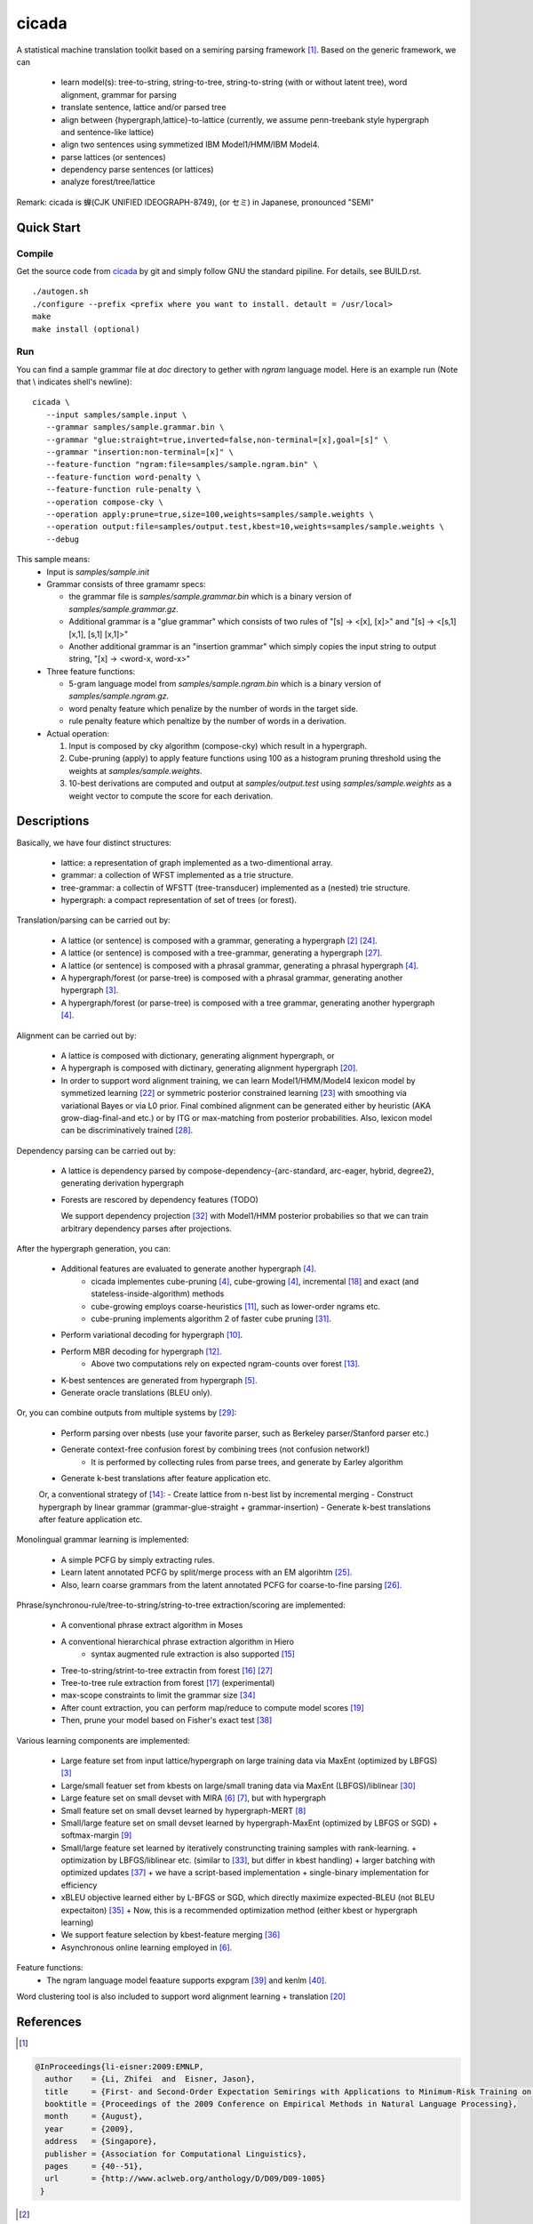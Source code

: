 ========
 cicada
========

A statistical machine translation toolkit based on a semiring parsing
framework [1]_. Based on the generic framework, we can

   - learn model(s): tree-to-string, string-to-tree, string-to-string (with or without latent tree),
     word alignment, grammar for parsing
   - translate sentence, lattice and/or parsed tree
   - align between {hypergraph,lattice}-to-lattice (currently, we assume penn-treebank style hypergraph
     and sentence-like lattice)
   - align two sentences using symmetized IBM Model1/HMM/IBM Model4.
   - parse lattices (or sentences)
   - dependency parse sentences (or lattices)
   - analyze forest/tree/lattice

Remark: cicada is 蝉(CJK UNIFIED IDEOGRAPH-8749), (or セミ) in Japanese, pronounced "SEMI"

Quick Start
-----------

Compile
```````
Get the source code from `cicada <...>`_ by git and simply follow GNU
the standard pipiline. For details, see BUILD.rst.

::

   ./autogen.sh
   ./configure --prefix <prefix where you want to install. detault = /usr/local>
   make
   make install (optional)

Run
```

You can find a sample grammar file at *doc* directory to gether with
*ngram* language model. Here is an example run (Note that \\ indicates
shell's newline):

::

   cicada \
      --input samples/sample.input \
      --grammar samples/sample.grammar.bin \
      --grammar "glue:straight=true,inverted=false,non-terminal=[x],goal=[s]" \
      --grammar "insertion:non-terminal=[x]" \
      --feature-function "ngram:file=samples/sample.ngram.bin" \
      --feature-function word-penalty \
      --feature-function rule-penalty \
      --operation compose-cky \
      --operation apply:prune=true,size=100,weights=samples/sample.weights \
      --operation output:file=samples/output.test,kbest=10,weights=samples/sample.weights \
      --debug

This sample means:
  - Input is `samples/sample.init`
  - Grammar consists of three gramamr specs:

    - the grammar file is `samples/sample.grammar.bin` which is a
      binary version of `samples/sample.grammar.gz`.
    - Additional grammar is a "glue grammar" which consists of two rules
      of "[s] -> <[x], [x]>" and "[s] -> <[s,1] [x,1], [s,1] [x,1]>"
    - Another additional grammar is an "insertion grammar" which simply
      copies the input string to output string, "[x] -> <word-x, word-x>"

  - Three feature functions:

    - 5-gram language model from `samples/sample.ngram.bin` which is a
      binary version of `samples/sample.ngram.gz`.
    - word penalty feature which penalize by the number of words in
      the target side.
    - rule penalty feature which penaltize by the number of words in a
      derivation.

  - Actual operation:

    1. Input is composed by cky algorithm (compose-cky) which result
       in a hypergraph.
    2. Cube-pruning (apply) to apply feature functions using 100 as a
       histogram pruning threshold using the weights at
       `samples/sample.weights`.
    3. 10-best derivations are computed and output at
       `samples/output.test` using `samples/sample.weights` as a
       weight vector to compute the score for each derivation.


Descriptions
------------

Basically, we have four distinct structures:

   - lattice: a representation of graph implemented as a two-dimentional array.
   - grammar: a collection of WFST implemented as a trie structure.
   - tree-grammar: a collectin of WFSTT (tree-transducer) implemented as a (nested) trie structure.
   - hypergraph: a compact representation of set of trees (or forest).

Translation/parsing can be carried out by:

   - A lattice (or sentence) is composed with a grammar, generating a
     hypergraph [2]_ [24]_.
   - A lattice (or sentence) is composed with a tree-grammar,
     generating a hypergraph [27]_.
   - A lattice (or sentence) is composed with a phrasal grammar,
     generating a phrasal hypergraph [4]_.
   - A hypergraph/forest (or parse-tree) is composed with a phrasal
     grammar, generating another hypergraph [3]_.
   - A hypergraph/forest (or parse-tree) is composed with a tree
     grammar, generating another hypergraph [4]_.

Alignment can be carried out by:

   - A lattice is composed with dictionary, generating alignment
     hypergraph, or
   - A hypergraph is composed with dictinary, generating alignment
     hypergraph [20]_.
     
   - In order to support word alignment training, we can learn
     Model1/HMM/Model4 lexicon model by symmetized learning [22]_ or
     symmetric posterior constrained learning [23]_ with smoothing via
     variational Bayes or via L0 prior.
     Final combined alignment can be generated either by heuristic
     (AKA grow-diag-final-and etc.) or by ITG or max-matching from
     posterior probabilities.
     Also, lexicon model can be discriminatively trained [28]_.

Dependency parsing can be carried out by:

   - A lattice is dependency parsed by
     compose-dependency-{arc-standard, arc-eager, hybrid, degree2},
     generating derivation hypergraph
   - Forests are rescored by dependency features (TODO)
   
     We support dependency projection [32]_ with Model1/HMM posterior
     probabilies so that we can train arbitrary dependency parses
     after projections.

After the hypergraph generation, you can:

   - Additional features are evaluated to generate another hypergraph [4]_.
      * cicada implementes cube-pruning [4]_, cube-growing [4]_,
	incremental [18]_ and exact (and stateless-inside-algorithm)
	methods
      * cube-growing employs coarse-heuristics [11]_, such as
	lower-order ngrams etc.
      * cube-pruning implements algorithm 2 of faster cube pruning
	[31]_.
   - Perform variational decoding for hypergraph [10]_.
   - Perform MBR decoding for hypergraph [12]_.
      * Above two computations rely on expected ngram-counts over
	forest [13]_.
   - K-best sentences are generated from hypergraph [5]_.
   - Generate oracle translations (BLEU only).

Or, you can combine outputs from multiple systems by [29]_:

   - Perform parsing over nbests (use your favorite parser, such as
     Berkeley parser/Stanford parser etc.)
   - Generate context-free confusion forest by combining trees (not confusion network!)
      * It is performed by collecting rules from parse trees, and
	generate by Earley algorithm
   - Generate k-best translations after feature application etc.

   Or, a conventional strategy of [14]_:
   - Create lattice from n-best list by incremental merging
   - Construct hypergraph by linear grammar (grammar-glue-straight + grammar-insertion)
   - Generate k-best translations after feature application etc.

Monolingual grammar learning is implemented:

   - A simple PCFG by simply extracting rules.
   - Learn latent annotated PCFG by split/merge process with an EM
     algorihtm [25]_.
   - Also, learn coarse grammars from the latent annotated PCFG for
     coarse-to-fine parsing [26]_.

Phrase/synchronou-rule/tree-to-string/string-to-tree extraction/scoring are implemented:

   - A conventional phrase extract algorithm in Moses
   - A conventional hierarchical phrase extraction algorithm in Hiero
      + syntax augmented rule extraction is also supported [15]_
   - Tree-to-string/strint-to-tree extractin from forest [16]_ [27]_
   - Tree-to-tree rule extraction from forest [17]_ (experimental)
   - max-scope constraints to limit the grammar size [34]_
   - After count extraction, you can perform map/reduce to compute
     model scores [19]_
   - Then, prune your model based on Fisher's exact test [38]_

Various learning components are implemented:

   - Large feature set from input lattice/hypergraph on large training
     data via MaxEnt (optimized by LBFGS) [3]_
   - Large/small featuer set from kbests on large/small traning data
     via MaxEnt (LBFGS)/liblinear [30]_
   - Large feature set on small devset with MIRA [6]_ [7]_, but with
     hypergraph
   - Small feature set on small devset learned by hypergraph-MERT [8]_
   - Small/large feature set on small devset learned by
     hypergraph-MaxEnt (optimized by LBFGS or SGD)
     + softmax-margin [9]_
   - Small/large feature set learned by iteratively construncting
     training samples with rank-learning.
     + optimization by LBFGS/liblinear etc. (similar to [33]_, but differ in kbest handling)
     + larger batching with optimized updates [37]_
     + we have a script-based implementation + single-binary implementation for efficiency
   - xBLEU objective learned either by L-BFGS or SGD, which directly
     maximize expected-BLEU (not BLEU expectaiton) [35]_
     + Now, this is a recommended optimization method (either kbest or hypergraph learning)
   - We support feature selection by kbest-feature merging [36]_
   - Asynchronous online learning employed in [6]_.

Feature functions:
   -  The ngram language model feaature supports expgram [39]_ and
      kenlm [40]_.

Word clustering tool is also included to support word alignment
learning + translation [20]_

References
----------

.. [1]
.. code:: latex

  @InProceedings{li-eisner:2009:EMNLP,
    author    = {Li, Zhifei  and  Eisner, Jason},
    title     = {First- and Second-Order Expectation Semirings with Applications to Minimum-Risk Training on Translation Forests},
    booktitle = {Proceedings of the 2009 Conference on Empirical Methods in Natural Language Processing},
    month     = {August},
    year      = {2009},
    address   = {Singapore},
    publisher = {Association for Computational Linguistics},
    pages     = {40--51},
    url       = {http://www.aclweb.org/anthology/D/D09/D09-1005}
   }


.. [2]
.. code:: latex

  @InProceedings{dyer-muresan-resnik:2008:ACLMain,
    author    = {Dyer, Christopher  and  Muresan, Smaranda  and  Resnik, Philip},
    title     = {Generalizing Word Lattice Translation},
    booktitle = {Proceedings of ACL-08: HLT},
    month     = {June},
    year      = {2008},
    address   = {Columbus, Ohio},
    publisher = {Association for Computational Linguistics},
    pages     = {1012--1020},
    url       = {http://www.aclweb.org/anthology/P/P08/P08-1115}
  }

.. [3]
.. code:: latex

  @InProceedings{dyer-resnik:2010:NAACLHLT,
    author    = {Dyer, Chris  and  Resnik, Philip},
    title     = {Context-free reordering, finite-state translation},
    booktitle = {Human Language Technologies: The 2010 Annual Conference of the North American Chapter of the Association for Computational Linguistics},
    month     = {June},
    year      = {2010},
    address   = {Los Angeles, California},
    publisher = {Association for Computational Linguistics},
    pages     = {858--866},
    url       = {http://www.aclweb.org/anthology/N10-1128}
  }

.. [4]
.. code:: latex

  @InProceedings{huang-chiang:2007:ACLMain,
    author    = {Huang, Liang  and  Chiang, David},
    title     = {Forest Rescoring: Faster Decoding with Integrated Language Models},
    booktitle = {Proceedings of the 45th Annual Meeting of the Association of Computational Linguistics},
    month     = {June},
    year      = {2007},
    address   = {Prague, Czech Republic},
    publisher = {Association for Computational Linguistics},
    pages     = {144--151},
    url       = {http://www.aclweb.org/anthology/P07-1019}
  }

.. [5]
.. code:: latex

 @InProceedings{huang-chiang:2005:IWPT,
   author    = {Huang, Liang  and  Chiang, David},
   title     = {Better k-best Parsing},
   booktitle = {Proceedings of the Ninth International Workshop on Parsing Technology},
   month     = {October},
   year      = {2005},
   address   = {Vancouver, British Columbia},
   publisher = {Association for Computational Linguistics},
   pages     = {53--64},
   url       = {http://www.aclweb.org/anthology/W/W05/W05-1506}
 }

.. [6]
.. code:: latex

 @InProceedings{chiang-knight-wang:2009:NAACLHLT09,
   author    = {Chiang, David  and  Knight, Kevin  and  Wang, Wei},
   title     = {11,001 New Features for Statistical Machine Translation},
   booktitle = {Proceedings of Human Language Technologies: The 2009 Annual Conference of the North American Chapter of the Association for Computational Linguistics},
   month     = {June},
   year      = {2009},
   address   = {Boulder, Colorado},
   publisher = {Association for Computational Linguistics},
   pages     = {218--226},
   url       = {http://www.aclweb.org/anthology/N/N09/N09-1025}
 }

.. [7]
.. code:: latex

 @InProceedings{watanabe-EtAl:2007:EMNLP-CoNLL2007,
   author    = {Watanabe, Taro  and  Suzuki, Jun  and  Tsukada, Hajime  and  Isozaki, Hideki},
   title     = {Online Large-Margin Training for Statistical Machine Translation},
   booktitle = {Proceedings of the 2007 Joint Conference on Empirical Methods in Natural Language Processing and Computational Natural Language Learning (EMNLP-CoNLL)},
   month     = {June},
   year      = {2007},
   address   = {Prague, Czech Republic},
   publisher = {Association for Computational Linguistics},
   pages     = {764--773},
   url       = {http://www.aclweb.org/anthology/D/D07/D07-1080}
 }

.. [8]
.. code:: latex

 @InProceedings{kumar-EtAl:2009:ACLIJCNLP,
   author    = {Kumar, Shankar  and  Macherey, Wolfgang  and  Dyer, Chris  and  Och, Franz},
   title     = {Efficient Minimum Error Rate Training and Minimum Bayes-Risk Decoding for Translation Hypergraphs and Lattices},
   booktitle = {Proceedings of the Joint Conference of the 47th Annual Meeting of the ACL and the 4th International Joint Conference on Natural Language Processing of the AFNLP},
   month     = {August},
   year      = {2009},
   address   = {Suntec, Singapore},
   publisher = {Association for Computational Linguistics},
   pages     = {163--171},
   url       = {http://www.aclweb.org/anthology/P/P09/P09-1019}
 }

.. [9]
.. code:: latex

 @InProceedings{gimpel-smith:2010:NAACLHLT,
   author    = {Gimpel, Kevin  and  Smith, Noah A.},
   title     = {Softmax-Margin CRFs: Training Log-Linear Models with Cost Functions},
   booktitle = {Human Language Technologies: The 2010 Annual Conference of the North American Chapter of the Association for Computational Linguistics},
   month     = {June},
   year      = {2010},
   address   = {Los Angeles, California},
   publisher = {Association for Computational Linguistics},
   pages     = {733--736},
   url       = {http://www.aclweb.org/anthology/N10-1112}
 }

.. [10]
.. code:: latex

 @InProceedings{li-eisner-khudanpur:2009:ACLIJCNLP,
   author    = {Li, Zhifei  and  Eisner, Jason  and  Khudanpur, Sanjeev},
   title     = {Variational Decoding for Statistical Machine Translation},
   booktitle = {Proceedings of the Joint Conference of the 47th Annual Meeting of the ACL and the 4th International Joint Conference on Natural Language Processing of the AFNLP},
   month     = {August},
   year      = {2009},
   address   = {Suntec, Singapore},
   publisher = {Association for Computational Linguistics},
   pages     = {593--601},
   url       = {http://www.aclweb.org/anthology/P/P09/P09-1067}
 }

.. [11]
.. code:: latex

 @InProceedings { vilar09:coarseHeuristic,
    author= {Vilar, David and Ney, Hermann},
    title= {On LM Heuristics for the Cube Growing Algorithm},
    booktitle= {Annual Conference of the European Association for Machine Translation},
    year= 2009,
    pages= {242-249},
    address= {Barcelona, Spain},
    month= may,
    booktitlelink= {http://www.talp.cat/eamt09/},
    pdf = {http://www-i6.informatik.rwth-aachen.de/publications/downloader.php?id=617&row=pdf}
 }

.. [12]
.. code:: latex

 @InProceedings{denero-chiang-knight:2009:ACLIJCNLP,
   author    = {DeNero, John  and  Chiang, David  and  Knight, Kevin},
   title     = {Fast Consensus Decoding over Translation Forests},
   booktitle = {Proceedings of the Joint Conference of the 47th Annual Meeting of the ACL and the 4th International Joint Conference on Natural Language Processing of the AFNLP},
   month     = {August},
   year      = {2009},
   address   = {Suntec, Singapore},
   publisher = {Association for Computational Linguistics},
   pages     = {567--575},
   url       = {http://www.aclweb.org/anthology/P/P09/P09-1064}
 }

.. [13]
.. code:: latex

 @InProceedings{denero-EtAl:2010:NAACLHLT,
   author    = {DeNero, John  and  Kumar, Shankar  and  Chelba, Ciprian  and  Och, Franz},
   title     = {Model Combination for Machine Translation},
   booktitle = {Human Language Technologies: The 2010 Annual Conference of the North American Chapter of the Association for Computational Linguistics},
   month     = {June},
   year      = {2010},
   address   = {Los Angeles, California},
   publisher = {Association for Computational Linguistics},
   pages     = {975--983},
   url       = {http://www.aclweb.org/anthology/N10-1141}
 }

.. [14]
.. code:: latex

 @InProceedings{rosti-EtAl:2009:WMT-09,
   author    = {Rosti, Antti-Veikko  and  Zhang, Bing  and  Matsoukas, Spyros  and  Schwartz, Richard},
   title     = {Incremental Hypothesis Alignment with Flexible Matching for Building Confusion Networks: {BBN} System Description for {WMT}09 System Combination Task},
   booktitle = {Proceedings of the Fourth Workshop on Statistical Machine Translation},
   month     = {March},
   year      = {2009},
   address   = {Athens, Greece},
   publisher = {Association for Computational Linguistics},
   pages     = {61--65},
   url       = {http://www.aclweb.org/anthology/W/W09/W09-0409}
 }

.. [15]
.. code:: latex

 @InProceedings{zollmann-vogel:2010:SSST,
   author    = {Zollmann, Andreas  and  Vogel, Stephan},
   title     = {New Parameterizations and Features for PSCFG-Based Machine Translation},
   booktitle = {Proceedings of the 4th Workshop on Syntax and Structure in Statistical Translation},
   month     = {August},
   year      = {2010},
   address   = {Beijing, China},
   publisher = {Coling 2010 Organizing Committee},
   pages     = {110--117},
   url       = {http://www.aclweb.org/anthology/W10-3814}
 }

.. [16]
.. code:: latex

 @InProceedings{mi-huang:2008:EMNLP,
   author    = {Mi, Haitao  and  Huang, Liang},
   title     = {Forest-based Translation Rule Extraction},
   booktitle = {Proceedings of the 2008 Conference on Empirical Methods in Natural Language Processing},
   month     = {October},
   year      = {2008},
   address   = {Honolulu, Hawaii},
   publisher = {Association for Computational Linguistics},
   pages     = {206--214},
   url       = {http://www.aclweb.org/anthology/D08-1022}
 }

.. [17]
.. code:: latex

 @InProceedings{liu-lu-liu:2009:ACLIJCNLP,
   author    = {Liu, Yang  and  L{\"{u}}, Yajuan  and  Liu, Qun},
   title     = {Improving Tree-to-Tree Translation with Packed Forests},
   booktitle = {Proceedings of the Joint Conference of the 47th Annual Meeting of the ACL and the 4th International Joint Conference on Natural Language Processing of the AFNLP},
   month     = {August},
   year      = {2009},
   address   = {Suntec, Singapore},
   publisher = {Association for Computational Linguistics},
   pages     = {558--566},
   url       = {http://www.aclweb.org/anthology/P/P09/P09-1063}
 }

.. [18]
.. code:: latex

 @InProceedings{huang-mi:2010:EMNLP,
   author    = {Huang, Liang  and  Mi, Haitao},
   title     = {Efficient Incremental Decoding for Tree-to-String Translation},
   booktitle = {Proceedings of the 2010 Conference on Empirical Methods in Natural Language Processing},
   month     = {October},
   year      = {2010},
   address   = {Cambridge, MA},
   publisher = {Association for Computational Linguistics},
   pages     = {273--283},
   url       = {http://www.aclweb.org/anthology/D10-1027}
 }

.. [19]
.. code:: latex

 @InProceedings{dyer-EtAl:2008:WMT,
   author    = {Dyer, Chris  and  Cordova, Aaron  and  Mont, Alex  and  Lin, Jimmy},
   title     = {Fast, Easy, and Cheap: Construction of Statistical Machine Translation Models with {MapReduce}},
   booktitle = {Proceedings of the Third Workshop on Statistical Machine Translation},
   month     = {June},
   year      = {2008},
   address   = {Columbus, Ohio},
   publisher = {Association for Computational Linguistics},
   pages     = {199--207},
   url       = {http://www.aclweb.org/anthology/W/W08/W08-0333}
 }

.. [20]
.. code:: latex

 @InProceedings{riesa-marcu:2010:ACL,
   author    = {Riesa, Jason  and  Marcu, Daniel},
   title     = {Hierarchical Search for Word Alignment},
   booktitle = {Proceedings of the 48th Annual Meeting of the Association for Computational Linguistics},
   month     = {July},
   year      = {2010},
   address   = {Uppsala, Sweden},
   publisher = {Association for Computational Linguistics},
   pages     = {157--166},
   url       = {http://www.aclweb.org/anthology/P10-1017}
 }

.. [21]
.. code:: latex

 @InProceedings{uszkoreit-brants:2008:ACLMain,
   author    = {Uszkoreit, Jakob  and  Brants, Thorsten},
   title     = {Distributed Word Clustering for Large Scale Class-Based Language Modeling in Machine Translation},
   booktitle = {Proceedings of ACL-08: HLT},
   month     = {June},
   year      = {2008},
   address   = {Columbus, Ohio},
   publisher = {Association for Computational Linguistics},
   pages     = {755--762},
   url       = {http://www.aclweb.org/anthology/P/P08/P08-1086}
 }

.. [22]
.. code:: latex

 @InProceedings{liang-taskar-klein:2006:HLT-NAACL06-Main,
   author    = {Liang, Percy  and  Taskar, Ben  and  Klein, Dan},
   title     = {Alignment by Agreement},
   booktitle = {Proceedings of the Human Language Technology Conference of the NAACL, Main Conference},
   month     = {June},
   year      = {2006},
   address   = {New York City, USA},
   publisher = {Association for Computational Linguistics},
   pages     = {104--111},
   url       = {http://www.aclweb.org/anthology/N/N06/N06-1014}
 }

.. [23]
.. code:: latex

 @InProceedings{ganchev-gracca-taskar:2008:ACLMain,
   author    = {Ganchev, Kuzman  and  Gra\c{c}a, Jo\~{a}o V.  and  Taskar, Ben},
   title     = {Better Alignments = Better Translations?},
   booktitle = {Proceedings of ACL-08: HLT},
   month     = {June},
   year      = {2008},
   address   = {Columbus, Ohio},
   publisher = {Association for Computational Linguistics},
   pages     = {986--993},
   url       = {http://www.aclweb.org/anthology/P/P08/P08-1112}
 }

.. [24]
.. code:: latex

 @INPROCEEDINGS{Klein01parsingand,
     author = {Dan Klein and Christopher D. Manning},
     title = {Parsing and Hypergraphs},
     booktitle = {IN IWPT},
     year = {2001},
     pages = {123--134},
     publisher = {}
 }

.. [25]
.. code:: latex

 @InProceedings{petrov-EtAl:2006:COLACL,
   author    = {Petrov, Slav  and  Barrett, Leon  and  Thibaux, Romain  and  Klein, Dan},
   title     = {Learning Accurate, Compact, and Interpretable Tree Annotation},
   booktitle = {Proceedings of the 21st International Conference on Computational Linguistics and 44th Annual Meeting of the Association for Computational Linguistics},
   month     = {July},
   year      = {2006},
   address   = {Sydney, Australia},
   publisher = {Association for Computational Linguistics},
   pages     = {433--440},
   url       = {http://www.aclweb.org/anthology/P06-1055},
   doi       = {10.3115/1220175.1220230}
 }

.. [26]
.. code:: latex

 @InProceedings{petrov-klein:2007:main,
   author    = {Petrov, Slav  and  Klein, Dan},
   title     = {Improved Inference for Unlexicalized Parsing},
   booktitle = {Human Language Technologies 2007: The Conference of the North American Chapter of the Association for Computational Linguistics; Proceedings of the Main Conference},
   month     = {April},
   year      = {2007},
   address   = {Rochester, New York},
   publisher = {Association for Computational Linguistics},
   pages     = {404--411},
   url       = {http://www.aclweb.org/anthology/N/N07/N07-1051}
 }

.. [27]
.. code:: latex

 @inproceedings{galley-EtAl:2004:HLTNAACL,
   author    = {Galley, Michel  and  Hopkins, Mark  and  Knight, Kevin  and  Marcu, Daniel},
   title     = {What's in a translation rule?},
   booktitle = {HLT-NAACL 2004: Main Proceedings },
   editor = {Susan Dumais, Daniel Marcu and Salim Roukos},
   year      = 2004,
   month     = {May 2 - May 7},
   address   = {Boston, Massachusetts, USA},
   publisher = {Association for Computational Linguistics},
   pages     = {273--280}
 }

.. [28]
.. code:: latex

 @InProceedings{mauser-hasan-ney:2009:EMNLP,
   author    = {Mauser, Arne  and  Hasan, Sa{\v{s}}a  and  Ney, Hermann},
   title     = {Extending Statistical Machine Translation with Discriminative and Trigger-Based Lexicon Models},
   booktitle = {Proceedings of the 2009 Conference on Empirical Methods in Natural Language Processing},
   month     = {August},
   year      = {2009},
   address   = {Singapore},
   publisher = {Association for Computational Linguistics},
   pages     = {210--218},
   url       = {http://www.aclweb.org/anthology/D/D09/D09-1022}
 }

.. [29]
.. code:: latex

 @InProceedings{watanabe-sumita:2011:ACL-HLT2011,
   author    = {Watanabe, Taro  and  Sumita, Eiichiro},
   title     = {Machine Translation System Combination by Confusion Forest},
   booktitle = {Proceedings of the 49th Annual Meeting of the Association for Computational Linguistics: Human Language Technologies},
   month     = {June},
   year      = {2011},
   address   = {Portland, Oregon, USA},
   publisher = {Association for Computational Linguistics},
   pages     = {1249--1257},
   url       = {http://www.aclweb.org/anthology/P11-1125}
 }

.. [30]
.. code:: latex

 @Article{REF08a,
   author =	 {Rong-En Fan and Kai-Wei Chang and Cho-Jui Hsieh and Xiang-Rui Wang and Chih-Jen Lin},
   title = 	  {{LIBLINEAR}: A Library for Large Linear Classification},
   journal = 	   {Journal of Machine Learning Research},
   year =   {2008},
   volume =  {9},
   pages =    {1871--1874}
 }

.. [31]
.. code:: latex

 @inproceedings{iwslt10:TP:gesmundo,
   author = {Andrea Gesmundo and James Henderson},
   editor = {Marcello Federico and Ian Lane and Michael Paul and Fran\c{c}ois Yvon},
   title = {{Faster Cube Pruning}},
   booktitle = {Proceedings of the seventh International Workshop on Spoken Language Translation (IWSLT)},
   year = {2010},
   pages = {267--274},
   location = {Paris, France}
 }

.. [32]
.. code:: latex

 @InProceedings{jiang-liu:2010:ACL,
   author    = {Jiang, Wenbin  and  Liu, Qun},
   title     = {Dependency Parsing and Projection Based on Word-Pair Classification},
   booktitle = {Proceedings of the 48th Annual Meeting of the Association for Computational Linguistics},
   month     = {July},
   year      = {2010},
   address   = {Uppsala, Sweden},
   publisher = {Association for Computational Linguistics},
   pages     = {12--20},
   url       = {http://www.aclweb.org/anthology/P10-1002}
 }

.. [33]
.. code:: latex

 @InProceedings{hopkins-may:2011:EMNLP,
   author    = {Hopkins, Mark  and  May, Jonathan},
   title     = {Tuning as Ranking},
   booktitle = {Proceedings of the 2011 Conference on Empirical Methods in Natural Language Processing},
   month     = {July},
   year      = {2011},
   address   = {Edinburgh, Scotland, UK.},
   publisher = {Association for Computational Linguistics},
   pages     = {1352--1362},
   url       = {http://www.aclweb.org/anthology/D11-1125}
 }

.. [34]
.. code:: latex

 @InProceedings{hopkins-langmead:2010:EMNLP,
   author    = {Hopkins, Mark  and  Langmead, Greg},
   title     = {{SCFG} Decoding Without Binarization},
   booktitle = {Proceedings of the 2010 Conference on Empirical Methods in Natural Language Processing},
   month     = {October},
   year      = {2010},
   address   = {Cambridge, MA},
   publisher = {Association for Computational Linguistics},
   pages     = {646--655},
   url       = {http://www.aclweb.org/anthology/D10-1063}
 }

.. [35]
.. code:: latex

 @InProceedings{rosti-EtAl:2011:WMT,
   author    = {Rosti, Antti-Veikko  and  Zhang, Bing  and  Matsoukas, Spyros  and  Schwartz, Richard},
   title     = {Expected BLEU Training for Graphs: BBN System Description for WMT11 System Combination Task},
   booktitle = {Proceedings of the Sixth Workshop on Statistical Machine Translation},
   month     = {July},
   year      = {2011},
   address   = {Edinburgh, Scotland},
   publisher = {Association for Computational Linguistics},
   pages     = {159--165},
   url       = {http://www.aclweb.org/anthology/W11-2119}
 }

.. [36]
.. code:: latex

  @InProceedings{simianer-riezler-dyer:2012:ACL2012,
    author    = {Simianer, Patrick  and  Riezler, Stefan  and  Dyer, Chris},
    title     = {Joint Feature Selection in Distributed Stochastic Learning for Large-Scale Discriminative Training in SMT},
    booktitle = {Proceedings of the 50th Annual Meeting of the Association for Computational Linguistics (Volume 1: Long Papers)},
    month     = {July},
    year      = {2012},
    address   = {Jeju Island, Korea},
    publisher = {Association for Computational Linguistics},
    pages     = {11--21},
    url       = {http://www.aclweb.org/anthology/P12-1002}
  }

.. [37]
.. code:: latex

  @InProceedings{watanabe:2012:NAACL-HLT,
    author    = {Watanabe, Taro},
    title     = {Optimized Online Rank Learning for Machine Translation},
    booktitle = {Proceedings of the 2012 Conference of the North American Chapter of the Association for Computational Linguistics: Human Language Technologies},
    month     = {June},
    year      = {2012},
    address   = {Montr\'{e}al, Canada},
    publisher = {Association for Computational Linguistics},
    pages     = {253--262},
    url       = {http://www.aclweb.org/anthology/N12-1026}
  }

.. [38]
.. code:: latex

  @InProceedings{johnson-EtAl:2007:EMNLP-CoNLL2007,
    author    = {Johnson, Howard  and  Martin, Joel  and  Foster, George  and  Kuhn, Roland},
    title     = {Improving Translation Quality by Discarding Most of the Phrasetable},
    booktitle = {Proceedings of the 2007 Joint Conference on Empirical Methods in Natural Language Processing and Computational Natural Language Learning (EMNLP-CoNLL)},
    month     = {June},
    year      = {2007},
    address   = {Prague, Czech Republic},
    publisher = {Association for Computational Linguistics},
    pages     = {967--975},
    url       = {http://www.aclweb.org/anthology/D/D07/D07-1103}
  }

.. [39]
.. code:: latex

@InProceedings{watanabe-tsukada-isozaki:2009:Short,
  author    = {Watanabe, Taro  and  Tsukada, Hajime  and  Isozaki, Hideki},
  title     = {A Succinct N-gram Language Model},
  booktitle = {Proceedings of the ACL-IJCNLP 2009 Conference Short Papers},
  month     = {August},
  year      = {2009},
  address   = {Suntec, Singapore},
  publisher = {Association for Computational Linguistics},
  pages     = {341--344},
  url       = {http://www.aclweb.org/anthology/P/P09/P09-2086}
}

.. [40]
.. code:: latex

@InProceedings{heafield:2011:WMT,
  author    = {Heafield, Kenneth},
  title     = {KenLM: Faster and Smaller Language Model Queries},
  booktitle = {Proceedings of the Sixth Workshop on Statistical Machine Translation},
  month     = {July},
  year      = {2011},
  address   = {Edinburgh, Scotland},
  publisher = {Association for Computational Linguistics},
  pages     = {187--197},
  url       = {http://www.aclweb.org/anthology/W11-2123}
}
